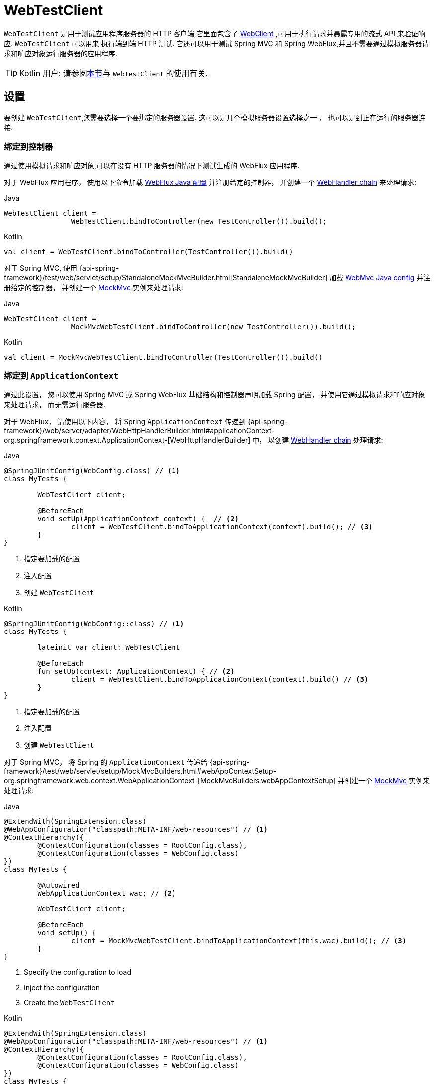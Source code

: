 [[webtestclient]]
= WebTestClient

`WebTestClient` 是用于测试应用程序服务器的 HTTP 客户端,它里面包含了  <<web-reactive.adoc#webflux-client, WebClient>> ,可用于执行请求并暴露专用的流式 API 来验证响应.  `WebTestClient` 可以用来
执行端到端 HTTP 测试.  它还可以用于测试 Spring MVC 和 Spring WebFlux,并且不需要通过模拟服务器请求和响应对象运行服务器的应用程序.

TIP: Kotlin 用户: 请参阅<<languages.adoc#kotlin-webtestclient-issue, 本节>>与 `WebTestClient` 的使用有关.


[[webtestclient-setup]]
== 设置

要创建 `WebTestClient`,您需要选择一个要绑定的服务器设置.  这可以是几个模拟服务器设置选择之一 ， 也可以是到正在运行的服务器连接.

[[webtestclient-controller-config]]
=== 绑定到控制器

通过使用模拟请求和响应对象,可以在没有 HTTP 服务器的情况下测试生成的 WebFlux 应用程序.

对于 WebFlux 应用程序， 使用以下命令加载 <<web-reactive.adoc#webflux-config, WebFlux Java 配置>> 并注册给定的控制器， 并创建一个 <<web-reactive.adoc#webflux-web-handler-api, WebHandler chain>> 来处理请求:

[source,java,indent=0,subs="verbatim,quotes",role="primary"]
.Java
----
	WebTestClient client =
			WebTestClient.bindToController(new TestController()).build();
----
[source,kotlin,indent=0,subs="verbatim,quotes",role="secondary"]
.Kotlin
----
	val client = WebTestClient.bindToController(TestController()).build()
----

对于 Spring MVC, 使用 {api-spring-framework}/test/web/servlet/setup/StandaloneMockMvcBuilder.html[StandaloneMockMvcBuilder] 加载 <<web.adoc#mvc-config, WebMvc Java config>> 并注册给定的控制器， 并创建一个 <<testing.adoc#spring-mvc-test-framework, MockMvc>> 实例来处理请求:

[source,java,indent=0,subs="verbatim,quotes",role="primary"]
.Java
----
	WebTestClient client =
			MockMvcWebTestClient.bindToController(new TestController()).build();
----
[source,kotlin,indent=0,subs="verbatim,quotes",role="secondary"]
.Kotlin
----
	val client = MockMvcWebTestClient.bindToController(TestController()).build()
----

[[webtestclient-context-config]]
=== 绑定到 `ApplicationContext`

通过此设置， 您可以使用 Spring MVC 或 Spring WebFlux 基础结构和控制器声明加载 Spring 配置， 并使用它通过模拟请求和响应对象来处理请求， 而无需运行服务器.

对于 WebFlux， 请使用以下内容， 将 Spring `ApplicationContext` 传递到 {api-spring-framework}/web/server/adapter/WebHttpHandlerBuilder.html#applicationContext-org.springframework.context.ApplicationContext-[WebHttpHandlerBuilder] 中， 以创建 <<web-reactive.adoc#webflux-web-handler-api, WebHandler chain>> 处理请求:

[source,java,indent=0,subs="verbatim,quotes",role="primary"]
.Java
----
	@SpringJUnitConfig(WebConfig.class) // <1>
	class MyTests {

		WebTestClient client;

		@BeforeEach
		void setUp(ApplicationContext context) {  // <2>
			client = WebTestClient.bindToApplicationContext(context).build(); // <3>
		}
	}
----
<1> 指定要加载的配置
<2> 注入配置
<3> 创建 `WebTestClient`

[source,kotlin,indent=0,subs="verbatim,quotes",role="secondary"]
.Kotlin
----
	@SpringJUnitConfig(WebConfig::class) // <1>
	class MyTests {

		lateinit var client: WebTestClient

		@BeforeEach
		fun setUp(context: ApplicationContext) { // <2>
			client = WebTestClient.bindToApplicationContext(context).build() // <3>
		}
	}
----
<1> 指定要加载的配置
<2> 注入配置
<3> 创建 `WebTestClient`

对于 Spring MVC， 将 Spring 的 `ApplicationContext` 传递给 {api-spring-framework}/test/web/servlet/setup/MockMvcBuilders.html#webAppContextSetup-org.springframework.web.context.WebApplicationContext-[MockMvcBuilders.webAppContextSetup] 并创建一个 <<testing.adoc#spring-mvc-test-framework, MockMvc>> 实例来处理请求:

[source,java,indent=0,subs="verbatim,quotes",role="primary"]
.Java
----
	@ExtendWith(SpringExtension.class)
	@WebAppConfiguration("classpath:META-INF/web-resources") // <1>
	@ContextHierarchy({
		@ContextConfiguration(classes = RootConfig.class),
		@ContextConfiguration(classes = WebConfig.class)
	})
	class MyTests {

		@Autowired
		WebApplicationContext wac; // <2>

		WebTestClient client;

		@BeforeEach
		void setUp() {
			client = MockMvcWebTestClient.bindToApplicationContext(this.wac).build(); // <3>
		}
	}
----
<1> Specify the configuration to load
<2> Inject the configuration
<3> Create the `WebTestClient`

[source,kotlin,indent=0,subs="verbatim,quotes",role="secondary"]
.Kotlin
----
	@ExtendWith(SpringExtension.class)
	@WebAppConfiguration("classpath:META-INF/web-resources") // <1>
	@ContextHierarchy({
		@ContextConfiguration(classes = RootConfig.class),
		@ContextConfiguration(classes = WebConfig.class)
	})
	class MyTests {

		@Autowired
		lateinit var wac: WebApplicationContext; // <2>

		lateinit var client: WebTestClient

		@BeforeEach
		fun setUp() { // <2>
			client = MockMvcWebTestClient.bindToApplicationContext(wac).build() // <3>
		}
	}
----
<1> Specify the configuration to load
<2> Inject the configuration
<3> Create the `WebTestClient`


[[webtestclient-fn-config]]
=== Bind to Router Function

通过此设置， 您可以在没有运行服务器的情况下通过模拟请求和响应对象测 <<web-reactive.adoc#webflux-fn, functional endpoints>>.

对于 WebFlux， 使用 `RouterFunctions.toWebHandler` 创建服务器设置以处理请求:

[source,java,indent=0,subs="verbatim,quotes",role="primary"]
.Java
----
	RouterFunction<?> route = ...
	client = WebTestClient.bindToRouterFunction(route).build();
----
[source,kotlin,indent=0,subs="verbatim,quotes",role="secondary"]
.Kotlin
----
	val route: RouterFunction<*> = ...
	val client = WebTestClient.bindToRouterFunction(route).build()
----

对于 Spring MVC 目前没有可供测试的选项测试 <<web.adoc#webmvc-fn, WebMvc functional endpoints>>.


[[webtestclient-server-config]]
=== 绑定到服务器

以下服务器设置选项使您可以连接到正在运行的服务器:

[source,java,indent=0,subs="verbatim,quotes",role="primary"]
.Java
----
	client = WebTestClient.bindToServer().baseUrl("http://localhost:8080").build();
----
[source,kotlin,indent=0,subs="verbatim,quotes",role="secondary"]
.Kotlin
----
	client = WebTestClient.bindToServer().baseUrl("http://localhost:8080").build()
----



[[webtestclient-client-config]]
=== 客户端 Config

除了前面描述的服务器设置选项之外,您还可以配置客户端选项,包括基本 URL,默认请求头,客户端过滤器等.  这些选项在 `bindToServer` 之后很容易获得.  对于所有其他服务器,您需要使用 `configureClient()` 从服务器配置过渡到客户端配置,如下所示:

[source,java,indent=0,subs="verbatim,quotes",role="primary"]
.Java
----
	client = WebTestClient.bindToController(new TestController())
			.configureClient()
			.baseUrl("/test")
			.build();
----
[source,kotlin,indent=0,subs="verbatim,quotes",role="secondary"]
.Kotlin
----
	client = WebTestClient.bindToController(TestController())
			.configureClient()
			.baseUrl("/test")
			.build()
----


[[webtestclient-tests]]
== 编写测试

`WebTestClient` 提供了与 <<web-reactive.adoc#webflux-client, WebClient>> 相同的 API,直到使用 `exchange()` 执行请求为止.  请查看 <<web-reactive.adoc#webflux-client-body, WebClient>> 文档获取更多关于如何准备一个包含 form data, multipart data 等内容的请求.

调用 `exchange()` 之后， `WebTestClient` 与 `WebClient` 分开， 继续进行工作流以验证响应.

要声明响应状态和 headers， 请使用以下命令:

[source,java,indent=0,subs="verbatim,quotes",role="primary"]
.Java
----
	client.get().uri("/persons/1")
		.accept(MediaType.APPLICATION_JSON)
		.exchange()
		.expectStatus().isOk()
		.expectHeader().contentType(MediaType.APPLICATION_JSON);
----
[source,kotlin,indent=0,subs="verbatim,quotes",role="secondary"]
.Kotlin
----
	client.get().uri("/persons/1")
		.accept(MediaType.APPLICATION_JSON)
		.exchange()
		.expectStatus().isOk()
		.expectHeader().contentType(MediaType.APPLICATION_JSON)
----

如果您希望所有期望都被断言，即使其中一个失败，您可以使用 `expectAll(..)` 而不是使用多个链接的 `expect*(..)` 。 这个功能是
类似于 AssertJ 中的 _soft assertions_ 支持和 `assertAll()` 支持 JUnit Jupiter。

[source,java,indent=0,subs="verbatim,quotes",role="primary"]
.Java
----
	client.get().uri("/persons/1")
		.accept(MediaType.APPLICATION_JSON)
		.exchange()
		.expectAll(
			spec -> spec.expectStatus().isOk(),
			spec -> spec.expectHeader().contentType(MediaType.APPLICATION_JSON)
		);
----

然后， 您可以选择通过以下方式之一对响应主体进行解码:

* `expectBody(Class<T>)`: 解码为单个对象
* `expectBodyList(Class<T>)`: 解码并将对象收集到 `List<T>`.
* `expectBody()`: 解码为 `byte[]`  以 <<webtestclient-json,获取 JSON 内容>>或一个空的正文.

并在生成的更高级别的对象上执行断言:

[source,java,indent=0,subs="verbatim,quotes",role="primary"]
.Java
----
	client.get().uri("/persons")
			.exchange()
			.expectStatus().isOk()
			.expectBodyList(Person.class).hasSize(3).contains(person);
----
[source,kotlin,indent=0,subs="verbatim,quotes",role="secondary"]
.Kotlin
----
	import org.springframework.test.web.reactive.server.expectBodyList

	client.get().uri("/persons")
			.exchange()
			.expectStatus().isOk()
			.expectBodyList<Person>().hasSize(3).contains(person)
----

如果内置断言不足， 则可以改为使用该对象并执行任何其他断言:

[source,java,indent=0,subs="verbatim,quotes",role="primary"]
.Java
----
    import org.springframework.test.web.reactive.server.expectBody

	client.get().uri("/persons/1")
			.exchange()
			.expectStatus().isOk()
			.expectBody(Person.class)
			.consumeWith(result -> {
				// custom assertions (e.g. AssertJ)...
			});
----
[source,kotlin,indent=0,subs="verbatim,quotes",role="secondary"]
.Kotlin
----
	client.get().uri("/persons/1")
			.exchange()
			.expectStatus().isOk()
			.expectBody<Person>()
			.consumeWith {
				// custom assertions (e.g. AssertJ)...
			}
----

您还可以退出工作流程并获得 `EntityExchangeResult`,如下所示:

[source,java,indent=0,subs="verbatim,quotes",role="primary"]
.Java
----
	EntityExchangeResult<Person> result = client.get().uri("/persons/1")
			.exchange()
			.expectStatus().isOk()
			.expectBody(Person.class)
			.returnResult();
----
[source,kotlin,indent=0,subs="verbatim,quotes",role="secondary"]
.Kotlin
----
	import org.springframework.test.web.reactive.server.expectBody

	val result = client.get().uri("/persons/1")
			.exchange()
			.expectStatus().isOk
			.expectBody<Person>()
			.returnResult()
----

TIP: 当需要使用泛型解码为目标类型时,请寻找接受 {api-spring-framework}/core/ParameterizedTypeReference.html[`ParameterizedTypeReference`] 而不是 `Class<T>` 的重载方法.

[[webtestclient-no-content]]
=== 无内容

如果响应没有内容(或者您不在乎) ,则可以使用以下断言:

[source,java,indent=0,subs="verbatim,quotes",role="primary"]
.Java
----
	client.post().uri("/persons")
			.body(personMono, Person.class)
			.exchange()
			.expectStatus().isCreated()
			.expectBody().isEmpty();
----
[source,kotlin,indent=0,subs="verbatim,quotes",role="secondary"]
.Kotlin
----
	client.post().uri("/persons")
			.bodyValue(person)
			.exchange()
			.expectStatus().isCreated()
			.expectBody().isEmpty()
----

如果要忽略响应内容， 则以下操作将释放响应内容， 而不会产生任何断言:

[source,java,indent=0,subs="verbatim,quotes",role="primary"]
.Java
----
	client.get().uri("/persons/123")
			.exchange()
			.expectStatus().isNotFound()
			.expectBody(Void.class);
----
[source,kotlin,indent=0,subs="verbatim,quotes",role="secondary"]
.Kotlin
----
	client.get().uri("/persons/123")
			.exchange()
			.expectStatus().isNotFound
			.expectBody<Unit>()
----

[[webtestclient-json]]
=== JSON 内容

当您使用 `expectBody()` 时,响应以  `byte[]` 的形式使用.  这对于原始内容声明很有用.  例如,您可以使用 https://jsonassert.skyscreamer.org[JSONAssert] 来验证 JSON 内容,如下所示:

[source,java,indent=0,subs="verbatim,quotes",role="primary"]
.Java
----
	client.get().uri("/persons/1")
			.exchange()
			.expectStatus().isOk()
			.expectBody()
			.json("{\"name\":\"Jane\"}")
----
[source,kotlin,indent=0,subs="verbatim,quotes",role="secondary"]
.Kotlin
----
	client.get().uri("/persons/1")
			.exchange()
			.expectStatus().isOk()
			.expectBody()
			.json("{\"name\":\"Jane\"}")
----

您还可以使用 https://github.com/jayway/JsonPath[JSONPath] 验证 JSON content,如下所示:

[source,java,indent=0,subs="verbatim,quotes",role="primary"]
.Java
----
	client.get().uri("/persons")
			.exchange()
			.expectStatus().isOk()
			.expectBody()
			.jsonPath("$[0].name").isEqualTo("Jane")
			.jsonPath("$[1].name").isEqualTo("Jason");
----
[source,kotlin,indent=0,subs="verbatim,quotes",role="secondary"]
.Kotlin
----
	client.get().uri("/persons")
			.exchange()
			.expectStatus().isOk()
			.expectBody()
			.jsonPath("$[0].name").isEqualTo("Jane")
			.jsonPath("$[1].name").isEqualTo("Jason")
----



[[webtestclient-stream]]
=== 流式响应

要测试可能存在的无限流 (例如, `"text/event-stream"` 或 `"application/x-ndjson"`), 首先需要验证 响应状态和 headers， 之后会获得一个 `FluxExchangeResult`:

[source,java,indent=0,subs="verbatim,quotes",role="primary"]
.Java
----
	FluxExchangeResult<MyEvent> result = client.get().uri("/events")
			.accept(TEXT_EVENT_STREAM)
			.exchange()
			.expectStatus().isOk()
			.returnResult(MyEvent.class);

----
[source,kotlin,indent=0,subs="verbatim,quotes",role="secondary"]
.Kotlin
----
	import org.springframework.test.web.reactive.server.returnResult

	val result = client.get().uri("/events")
			.accept(TEXT_EVENT_STREAM)
			.exchange()
			.expectStatus().isOk()
			.returnResult<MyEvent>()
----

现在， 您可以使用来自  `reactor-test` 中的  `StepVerifier` 来使用响应流了:

[source,java,indent=0,subs="verbatim,quotes",role="primary"]
.Java
----
	Flux<Event> eventFlux = result.getResponseBody();

	StepVerifier.create(eventFlux)
			.expectNext(person)
			.expectNextCount(4)
			.consumeNextWith(p -> ...)
			.thenCancel()
			.verify();
----
[source,kotlin,indent=0,subs="verbatim,quotes",role="secondary"]
.Kotlin
----
	val eventFlux = result.getResponseBody()

	StepVerifier.create(eventFlux)
			.expectNext(person)
			.expectNextCount(4)
			.consumeNextWith { p -> ... }
			.thenCancel()
			.verify()
----

[[webtestclient-mockmvc]]
=== MockMvc 断言

`WebTestClient` 是一个 HTTP 客户端， 因此它只能验证客户端响应中的内容， 包括状态， header 和正文.

当使用 `MockMvc` 服务器设置测试 Spring MVC 应用程序时， 您可以选择对服务器响应执行进一步的声明.  要做到这一点， 首先要在声明主体后获得一个 `ExchangeResult`

[source,java,indent=0,subs="verbatim,quotes",role="primary"]
.Java
----
	// For a response with a body
	EntityExchangeResult<Person> result = client.get().uri("/persons/1")
			.exchange()
			.expectStatus().isOk()
			.expectBody(Person.class)
			.returnResult();

	// For a response without a body
	EntityExchangeResult<Void> result = client.get().uri("/path")
			.exchange()
			.expectBody().isEmpty();
----
[source,kotlin,indent=0,subs="verbatim,quotes",role="secondary"]
.Kotlin
----
	// For a response with a body
	val result = client.get().uri("/persons/1")
			.exchange()
			.expectStatus().isOk()
			.expectBody(Person.class)
			.returnResult();

	// For a response without a body
	val result = client.get().uri("/path")
			.exchange()
			.expectBody().isEmpty();
----

然后切换到 MockMvc 服务器响应断言:

[source,java,indent=0,subs="verbatim,quotes",role="primary"]
.Java
----
	MockMvcWebTestClient.resultActionsFor(result)
			.andExpect(model().attribute("integer", 3))
			.andExpect(model().attribute("string", "a string value"));
----
[source,kotlin,indent=0,subs="verbatim,quotes",role="secondary"]
.Kotlin
----
	MockMvcWebTestClient.resultActionsFor(result)
			.andExpect(model().attribute("integer", 3))
			.andExpect(model().attribute("string", "a string value"));
----
